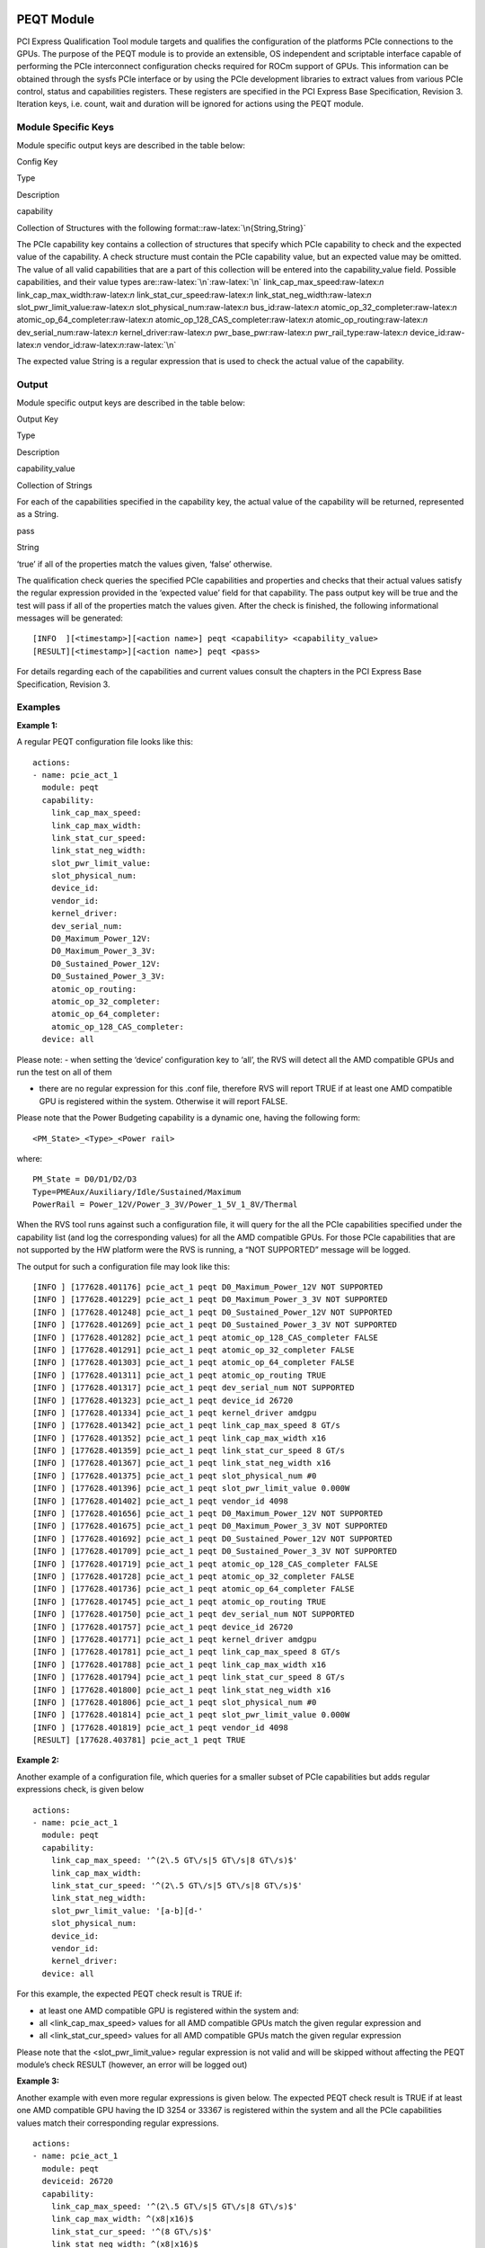 .. meta::
  :description: rocm validation suite documentation 
  :keywords: rocm validation suite, ROCm, documentation

.. _peqt-module:


PEQT Module
-----------

PCI Express Qualification Tool module targets and qualifies the
configuration of the platforms PCIe connections to the GPUs. The purpose
of the PEQT module is to provide an extensible, OS independent and
scriptable interface capable of performing the PCIe interconnect
configuration checks required for ROCm support of GPUs. This information
can be obtained through the sysfs PCIe interface or by using the PCIe
development libraries to extract values from various PCIe control,
status and capabilities registers. These registers are specified in the
PCI Express Base Specification, Revision 3. Iteration keys, i.e. count,
wait and duration will be ignored for actions using the PEQT module.

Module Specific Keys
~~~~~~~~~~~~~~~~~~~~

Module specific output keys are described in the table below:

.. raw:: html

   <table>

.. raw:: html

   <tr>

.. raw:: html

   <th>

Config Key

.. raw:: html

   </th>

.. raw:: html

   <th>

Type

.. raw:: html

   </th>

.. raw:: html

   <th>

Description

.. raw:: html

   </th>

.. raw:: html

   </tr>

.. raw:: html

   <tr>

.. raw:: html

   <td>

capability

.. raw:: html

   </td>

.. raw:: html

   <td>

Collection of Structures with the following
format::raw-latex:`\n{String,String}`

.. raw:: html

   </td>

.. raw:: html

   <td>

The PCIe capability key contains a collection of structures that specify
which PCIe capability to check and the expected value of the capability.
A check structure must contain the PCIe capability value, but an
expected value may be omitted. The value of all valid capabilities that
are a part of this collection will be entered into the capability_value
field. Possible capabilities, and their value types
are::raw-latex:`\n`:raw-latex:`\n` link_cap_max_speed:raw-latex:`\n`
link_cap_max_width:raw-latex:`\n` link_stat_cur_speed:raw-latex:`\n`
link_stat_neg_width:raw-latex:`\n` slot_pwr_limit_value:raw-latex:`\n`
slot_physical_num:raw-latex:`\n` bus_id:raw-latex:`\n`
atomic_op_32_completer:raw-latex:`\n`
atomic_op_64_completer:raw-latex:`\n`
atomic_op_128_CAS_completer:raw-latex:`\n`
atomic_op_routing:raw-latex:`\n` dev_serial_num:raw-latex:`\n`
kernel_driver:raw-latex:`\n` pwr_base_pwr:raw-latex:`\n`
pwr_rail_type:raw-latex:`\n` device_id:raw-latex:`\n`
vendor_id:raw-latex:`\n`:raw-latex:`\n`

The expected value String is a regular expression that is used to check
the actual value of the capability.

.. raw:: html

   </td>

.. raw:: html

   </tr>

.. raw:: html

   </table>

Output
~~~~~~

Module specific output keys are described in the table below:

.. raw:: html

   <table>

.. raw:: html

   <tr>

.. raw:: html

   <th>

Output Key

.. raw:: html

   </th>

.. raw:: html

   <th>

Type

.. raw:: html

   </th>

.. raw:: html

   <th>

Description

.. raw:: html

   </th>

.. raw:: html

   </tr>

.. raw:: html

   <tr>

.. raw:: html

   <td>

capability_value

.. raw:: html

   </td>

.. raw:: html

   <td>

Collection of Strings

.. raw:: html

   </td>

.. raw:: html

   <td>

For each of the capabilities specified in the capability key, the actual
value of the capability will be returned, represented as a String.

.. raw:: html

   </td>

.. raw:: html

   </tr>

.. raw:: html

   <tr>

.. raw:: html

   <td>

pass

.. raw:: html

   </td>

.. raw:: html

   <td>

String

.. raw:: html

   </td>

.. raw:: html

   <td>

‘true’ if all of the properties match the values given, ‘false’
otherwise.

.. raw:: html

   </td>

.. raw:: html

   </tr>

.. raw:: html

   </table>

The qualification check queries the specified PCIe capabilities and
properties and checks that their actual values satisfy the regular
expression provided in the ‘expected value’ field for that capability.
The pass output key will be true and the test will pass if all of the
properties match the values given. After the check is finished, the
following informational messages will be generated:

::

   [INFO  ][<timestamp>][<action name>] peqt <capability> <capability_value>
   [RESULT][<timestamp>][<action name>] peqt <pass>

For details regarding each of the capabilities and current values
consult the chapters in the PCI Express Base Specification, Revision 3.

Examples
~~~~~~~~

**Example 1:**

A regular PEQT configuration file looks like this:

::

   actions:
   - name: pcie_act_1
     module: peqt
     capability:
       link_cap_max_speed:
       link_cap_max_width:
       link_stat_cur_speed:
       link_stat_neg_width:
       slot_pwr_limit_value:
       slot_physical_num:
       device_id:
       vendor_id:
       kernel_driver:
       dev_serial_num:
       D0_Maximum_Power_12V:
       D0_Maximum_Power_3_3V:
       D0_Sustained_Power_12V:
       D0_Sustained_Power_3_3V:
       atomic_op_routing:
       atomic_op_32_completer:
       atomic_op_64_completer:
       atomic_op_128_CAS_completer:
     device: all

Please note: - when setting the ‘device’ configuration key to ‘all’, the
RVS will detect all the AMD compatible GPUs and run the test on all of
them

-  there are no regular expression for this .conf file, therefore RVS
   will report TRUE if at least one AMD compatible GPU is registered
   within the system. Otherwise it will report FALSE.

Please note that the Power Budgeting capability is a dynamic one, having
the following form:

::

   <PM_State>_<Type>_<Power rail>

where:

::

   PM_State = D0/D1/D2/D3
   Type=PMEAux/Auxiliary/Idle/Sustained/Maximum
   PowerRail = Power_12V/Power_3_3V/Power_1_5V_1_8V/Thermal

When the RVS tool runs against such a configuration file, it will query
for the all the PCIe capabilities specified under the capability list
(and log the corresponding values) for all the AMD compatible GPUs. For
those PCIe capabilities that are not supported by the HW platform were
the RVS is running, a “NOT SUPPORTED” message will be logged.

The output for such a configuration file may look like this:

::

   [INFO ] [177628.401176] pcie_act_1 peqt D0_Maximum_Power_12V NOT SUPPORTED
   [INFO ] [177628.401229] pcie_act_1 peqt D0_Maximum_Power_3_3V NOT SUPPORTED
   [INFO ] [177628.401248] pcie_act_1 peqt D0_Sustained_Power_12V NOT SUPPORTED
   [INFO ] [177628.401269] pcie_act_1 peqt D0_Sustained_Power_3_3V NOT SUPPORTED
   [INFO ] [177628.401282] pcie_act_1 peqt atomic_op_128_CAS_completer FALSE
   [INFO ] [177628.401291] pcie_act_1 peqt atomic_op_32_completer FALSE
   [INFO ] [177628.401303] pcie_act_1 peqt atomic_op_64_completer FALSE
   [INFO ] [177628.401311] pcie_act_1 peqt atomic_op_routing TRUE
   [INFO ] [177628.401317] pcie_act_1 peqt dev_serial_num NOT SUPPORTED
   [INFO ] [177628.401323] pcie_act_1 peqt device_id 26720
   [INFO ] [177628.401334] pcie_act_1 peqt kernel_driver amdgpu
   [INFO ] [177628.401342] pcie_act_1 peqt link_cap_max_speed 8 GT/s
   [INFO ] [177628.401352] pcie_act_1 peqt link_cap_max_width x16
   [INFO ] [177628.401359] pcie_act_1 peqt link_stat_cur_speed 8 GT/s
   [INFO ] [177628.401367] pcie_act_1 peqt link_stat_neg_width x16
   [INFO ] [177628.401375] pcie_act_1 peqt slot_physical_num #0
   [INFO ] [177628.401396] pcie_act_1 peqt slot_pwr_limit_value 0.000W
   [INFO ] [177628.401402] pcie_act_1 peqt vendor_id 4098
   [INFO ] [177628.401656] pcie_act_1 peqt D0_Maximum_Power_12V NOT SUPPORTED
   [INFO ] [177628.401675] pcie_act_1 peqt D0_Maximum_Power_3_3V NOT SUPPORTED
   [INFO ] [177628.401692] pcie_act_1 peqt D0_Sustained_Power_12V NOT SUPPORTED
   [INFO ] [177628.401709] pcie_act_1 peqt D0_Sustained_Power_3_3V NOT SUPPORTED
   [INFO ] [177628.401719] pcie_act_1 peqt atomic_op_128_CAS_completer FALSE
   [INFO ] [177628.401728] pcie_act_1 peqt atomic_op_32_completer FALSE
   [INFO ] [177628.401736] pcie_act_1 peqt atomic_op_64_completer FALSE
   [INFO ] [177628.401745] pcie_act_1 peqt atomic_op_routing TRUE
   [INFO ] [177628.401750] pcie_act_1 peqt dev_serial_num NOT SUPPORTED
   [INFO ] [177628.401757] pcie_act_1 peqt device_id 26720
   [INFO ] [177628.401771] pcie_act_1 peqt kernel_driver amdgpu
   [INFO ] [177628.401781] pcie_act_1 peqt link_cap_max_speed 8 GT/s
   [INFO ] [177628.401788] pcie_act_1 peqt link_cap_max_width x16
   [INFO ] [177628.401794] pcie_act_1 peqt link_stat_cur_speed 8 GT/s
   [INFO ] [177628.401800] pcie_act_1 peqt link_stat_neg_width x16
   [INFO ] [177628.401806] pcie_act_1 peqt slot_physical_num #0
   [INFO ] [177628.401814] pcie_act_1 peqt slot_pwr_limit_value 0.000W
   [INFO ] [177628.401819] pcie_act_1 peqt vendor_id 4098
   [RESULT] [177628.403781] pcie_act_1 peqt TRUE

**Example 2:**

Another example of a configuration file, which queries for a smaller
subset of PCIe capabilities but adds regular expressions check, is given
below

::

   actions:
   - name: pcie_act_1
     module: peqt
     capability:
       link_cap_max_speed: '^(2\.5 GT\/s|5 GT\/s|8 GT\/s)$'
       link_cap_max_width:
       link_stat_cur_speed: '^(2\.5 GT\/s|5 GT\/s|8 GT\/s)$'
       link_stat_neg_width:
       slot_pwr_limit_value: '[a-b][d-'
       slot_physical_num:
       device_id:
       vendor_id:
       kernel_driver:
     device: all

For this example, the expected PEQT check result is TRUE if:

-  at least one AMD compatible GPU is registered within the system and:
-  all <link_cap_max_speed> values for all AMD compatible GPUs match the
   given regular expression and
-  all <link_stat_cur_speed> values for all AMD compatible GPUs match
   the given regular expression

Please note that the <slot_pwr_limit_value> regular expression is not
valid and will be skipped without affecting the PEQT module’s check
RESULT (however, an error will be logged out)

**Example 3:**

Another example with even more regular expressions is given below. The
expected PEQT check result is TRUE if at least one AMD compatible GPU
having the ID 3254 or 33367 is registered within the system and all the
PCIe capabilities values match their corresponding regular expressions.

::

   actions:
   - name: pcie_act_1
     module: peqt
     deviceid: 26720
     capability:
       link_cap_max_speed: '^(2\.5 GT\/s|5 GT\/s|8 GT\/s)$'
       link_cap_max_width: ^(x8|x16)$
       link_stat_cur_speed: '^(8 GT\/s)$'
       link_stat_neg_width: ^(x8|x16)$
       kernel_driver: ^amdgpu$
       atomic_op_routing: ^((TRUE|FALSE){1})$
       atomic_op_32_completer: ^((TRUE|FALSE){1})$
       atomic_op_64_completer: ^((TRUE|FALSE){1})$
       atomic_op_128_CAS_completer: ^((TRUE|FALSE){1})$
     device: 3254 33367

SMQT Module
-----------

The GPU SBIOS mapping qualification tool is designed to verify that a
platform’s SBIOS has satisfied the BAR mapping requirements for VDI and
Radeon Instinct products for ROCm support. These are the current BAR
requirements::raw-latex:`\n`:raw-latex:`\n`

BAR 1: GPU Frame Buffer BAR – In this example it happens to be 256M, but
typically this will be size of the GPU memory (typically 4GB+). This BAR
has to be placed < 2^40 to allow peer- to-peer access from other GFX8
AMD GPUs. For GFX9 (Vega GPU) the BAR has to be placed < 2^44 to allow
peer-to-peer access from other GFX9 AMD
GPUs.:raw-latex:`\n`:raw-latex:`\n`

BAR 2: Doorbell BAR – The size of the BAR is typically will be < 10MB
(currently fixed at 2MB) for this generation GPUs. This BAR has to be
placed < 2^40 to allow peer-to-peer access from other current generation
AMD GPUs.:raw-latex:`\n`:raw-latex:`\n` BAR 3: IO BAR - This is for
legacy VGA and boot device support, but since this the GPUs in this
project are not VGA devices (headless), this is not a concern even if
the SBIOS does not setup.:raw-latex:`\n`:raw-latex:`\n`

BAR 4: MMIO BAR – This is required for the AMD Driver SW to access the
configuration registers. Since the reminder of the BAR available is only
1 DWORD (32bit), this is placed < 4GB. This is fixed at
256KB.:raw-latex:`\n`:raw-latex:`\n`

BAR 5: Expansion ROM – This is required for the AMD Driver SW to access
the GPU’s video-BIOS. This is currently fixed at
128KB.:raw-latex:`\n`:raw-latex:`\n`

Refer to the ROCm Use of Advanced PCIe Features and Overview of How BAR
Memory is Used In ROCm Enabled System web page for more information
about how BAR memory is initialized by VDI and Radeon products.
Iteration keys, i.e. count, wait and duration will be ignored.

.. _module-specific-keys-1:

Module Specific Keys
~~~~~~~~~~~~~~~~~~~~

Module specific output keys are described in the table below:

.. raw:: html

   <table>

.. raw:: html

   <tr>

.. raw:: html

   <th>

Config Key

.. raw:: html

   </th>

.. raw:: html

   <th>

Type

.. raw:: html

   </th>

.. raw:: html

   <th>

Description

.. raw:: html

   </th>

.. raw:: html

   </tr>

.. raw:: html

   <tr>

.. raw:: html

   <td>

bar1_req_size

.. raw:: html

   </td>

.. raw:: html

   <td>

Integer

.. raw:: html

   </td>

.. raw:: html

   <td>

This is an integer specifying the required size of the BAR1 frame buffer
region.

.. raw:: html

   </td>

.. raw:: html

   </tr>

.. raw:: html

   <tr>

.. raw:: html

   <td>

bar1_base_addr_min

.. raw:: html

   </td>

.. raw:: html

   <td>

Integer

.. raw:: html

   </td>

.. raw:: html

   <td>

This is an integer specifying the minimum value the BAR1 base address
can be.

.. raw:: html

   </td>

.. raw:: html

   </tr>

.. raw:: html

   <tr>

.. raw:: html

   <td>

bar1_base_addr_max

.. raw:: html

   </td>

.. raw:: html

   <td>

Integer

.. raw:: html

   </td>

.. raw:: html

   <td>

This is an integer specifying the maximum value the BAR1 base address
can be.

.. raw:: html

   </td>

.. raw:: html

   </tr>

.. raw:: html

   <tr>

.. raw:: html

   <td>

bar2_req_size

.. raw:: html

   </td>

.. raw:: html

   <td>

Integer

.. raw:: html

   </td>

.. raw:: html

   <td>

This is an integer specifying the required size of the BAR2 frame buffer
region.

.. raw:: html

   </td>

.. raw:: html

   </tr>

.. raw:: html

   <tr>

.. raw:: html

   <td>

bar2_base_addr_min

.. raw:: html

   </td>

.. raw:: html

   <td>

Integer

.. raw:: html

   </td>

.. raw:: html

   <td>

This is an integer specifying the minimum value the BAR2 base address
can be.

.. raw:: html

   </td>

.. raw:: html

   </tr>

.. raw:: html

   <tr>

.. raw:: html

   <td>

bar2_base_addr_max

.. raw:: html

   </td>

.. raw:: html

   <td>

Integer

.. raw:: html

   </td>

.. raw:: html

   <td>

This is an integer specifying the maximum value the BAR2 base address
can be.

.. raw:: html

   </td>

.. raw:: html

   </tr>

.. raw:: html

   <tr>

.. raw:: html

   <td>

bar4_req_size

.. raw:: html

   </td>

.. raw:: html

   <td>

Integer

.. raw:: html

   </td>

.. raw:: html

   <td>

This is an integer specifying the required size of the BAR4 frame buffer
region.

.. raw:: html

   </td>

.. raw:: html

   </tr>

.. raw:: html

   <tr>

.. raw:: html

   <td>

bar4_base_addr_min

.. raw:: html

   </td>

.. raw:: html

   <td>

Integer

.. raw:: html

   </td>

.. raw:: html

   <td>

This is an integer specifying the minimum value the BAR4 base address
can be.

.. raw:: html

   </td>

.. raw:: html

   </tr>

.. raw:: html

   <tr>

.. raw:: html

   <td>

bar4_base_addr_max

.. raw:: html

   </td>

.. raw:: html

   <td>

Integer

.. raw:: html

   </td>

.. raw:: html

   <td>

This is an integer specifying the maximum value the BAR4 base address
can be.

.. raw:: html

   </td>

.. raw:: html

   </tr>

.. raw:: html

   <tr>

.. raw:: html

   <td>

bar5_req_size

.. raw:: html

   </td>

.. raw:: html

   <td>

Integer

.. raw:: html

   </td>

.. raw:: html

   <td>

This is an integer specifying the required size of the BAR5 frame buffer
region.

.. raw:: html

   </td>

.. raw:: html

   </tr>

.. raw:: html

   </table>

.. _output-1:

Output
~~~~~~

Module specific output keys are described in the table below:

.. raw:: html

   <table>

.. raw:: html

   <tr>

.. raw:: html

   <th>

Output Key

.. raw:: html

   </th>

.. raw:: html

   <th>

Type

.. raw:: html

   </th>

.. raw:: html

   <th>

Description

.. raw:: html

   </th>

.. raw:: html

   </tr>

.. raw:: html

   <tr>

.. raw:: html

   <td>

bar1_size

.. raw:: html

   </td>

.. raw:: html

   <td>

Integer

.. raw:: html

   </td>

.. raw:: html

   <td>

The actual size of BAR1.

.. raw:: html

   </td>

.. raw:: html

   </tr>

.. raw:: html

   <tr>

.. raw:: html

   <td>

bar1_base_addr

.. raw:: html

   </td>

.. raw:: html

   <td>

Integer

.. raw:: html

   </td>

.. raw:: html

   <td>

The actual base address of BAR1 memory.

.. raw:: html

   </td>

.. raw:: html

   </tr>

.. raw:: html

   <tr>

.. raw:: html

   <td>

bar2_size

.. raw:: html

   </td>

.. raw:: html

   <td>

Integer

.. raw:: html

   </td>

.. raw:: html

   <td>

The actual size of BAR2.

.. raw:: html

   </td>

.. raw:: html

   </tr>

.. raw:: html

   <tr>

.. raw:: html

   <td>

bar2_base_addr

.. raw:: html

   </td>

.. raw:: html

   <td>

Integer

.. raw:: html

   </td>

.. raw:: html

   <td>

The actual base address of BAR2 memory.

.. raw:: html

   </td>

.. raw:: html

   </tr>

.. raw:: html

   <tr>

.. raw:: html

   <td>

bar4_size

.. raw:: html

   </td>

.. raw:: html

   <td>

Integer

.. raw:: html

   </td>

.. raw:: html

   <td>

The actual size of BAR4.

.. raw:: html

   </td>

.. raw:: html

   </tr>

.. raw:: html

   <tr>

.. raw:: html

   <td>

bar4_base_addr

.. raw:: html

   </td>

.. raw:: html

   <td>

Integer

.. raw:: html

   </td>

.. raw:: html

   <td>

The actual base address of BAR4 memory.

.. raw:: html

   </td>

.. raw:: html

   </tr>

.. raw:: html

   <tr>

.. raw:: html

   <td>

bar5_size

.. raw:: html

   </td>

.. raw:: html

   <td>

Integer

.. raw:: html

   </td>

.. raw:: html

   <td>

The actual size of BAR5.

.. raw:: html

   </td>

.. raw:: html

   </tr>

.. raw:: html

   <tr>

.. raw:: html

   <td>

pass

.. raw:: html

   </td>

.. raw:: html

   <td>

String

.. raw:: html

   </td>

.. raw:: html

   <td>

‘true’ if all of the properties match the values given, ‘false’
otherwise.

.. raw:: html

   </td>

.. raw:: html

   </tr>

.. raw:: html

   </table>

The qualification check will query the specified bar properties and
check that they satisfy the give parameters. The pass output key will be
true and the test will pass if all of the BAR properties satisfy the
constraints. After the check is finished, the following informational
messages will be generated:

::

   [INFO  ][<timestamp>][<action name>] smqt bar1_size <bar1_size>
   [INFO  ][<timestamp>][<action name>] smqt bar1_base_addr <bar1_base_addr>
   [INFO  ][<timestamp>][<action name>] smqt bar2_size <bar2_size>
   [INFO  ][<timestamp>][<action name>] smqt bar2_base_addr <bar2_base_addr>
   [INFO  ][<timestamp>][<action name>] smqt bar4_size <bar4_size>
   [INFO  ][<timestamp>][<action name>] smqt bar4_base_addr <bar4_base_addr>
   [INFO  ][<timestamp>][<action name>] smqt bar5_size <bar5_size>
   [RESULT][<timestamp>][<action name>] smqt <pass>

.. _examples-1:

Examples
~~~~~~~~

**Example 1:**

Consider this file (sizes are in bytes):

::

   actions:
   - name: action_1
     device: all
     module: smqt
     bar1_req_size: 17179869184
     bar1_base_addr_min: 0
     bar1_base_addr_max: 17592168044416
     bar2_req_size: 2097152
     bar2_base_addr_min: 0
     bar2_base_addr_max: 1099511627776
     bar4_req_size: 262144
     bar4_base_addr_min: 0
     bar4_base_addr_max: 17592168044416
     bar5_req_size: 131072

Results for three GPUs are:

::

   [INFO  ] [257936.568768] [action_1]  smqt bar1_size      17179869184 (16.00 GB)
   [INFO  ] [257936.568768] [action_1]  smqt bar1_base_addr 13C0000000C
   [INFO  ] [257936.568768] [action_1]  smqt bar2_size      2097152 (2.00 MB)
   [INFO  ] [257936.568768] [action_1]  smqt bar2_base_addr 13B0000000C
   [INFO  ] [257936.568768] [action_1]  smqt bar4_size      524288 (512.00 KB)
   [INFO  ] [257936.568768] [action_1]  smqt bar4_base_addr E4B00000
   [INFO  ] [257936.568768] [action_1]  smqt bar5_size      0 (0.00 B)
   [RESULT] [257936.568920] [action_1]  smqt fail
   [INFO  ] [257936.569234] [action_1]  smqt bar1_size      17179869184 (16.00 GB)
   [INFO  ] [257936.569234] [action_1]  smqt bar1_base_addr 1A00000000C
   [INFO  ] [257936.569234] [action_1]  smqt bar2_size      2097152 (2.00 MB)
   [INFO  ] [257936.569234] [action_1]  smqt bar2_base_addr 19F0000000C
   [INFO  ] [257936.569234] [action_1]  smqt bar4_size      524288 (512.00 KB)
   [INFO  ] [257936.569234] [action_1]  smqt bar4_base_addr E9900000
   [INFO  ] [257936.569234] [action_1]  smqt bar5_size      0 (0.00 B)
   [RESULT] [257936.569281] [action_1]  smqt fail
   [INFO  ] [257936.570798] [action_1]  smqt bar1_size      17179869184 (16.00 GB)
   [INFO  ] [257936.570798] [action_1]  smqt bar1_base_addr 16C0000000C
   [INFO  ] [257936.570798] [action_1]  smqt bar2_size      2097152 (2.00 MB)
   [INFO  ] [257936.570798] [action_1]  smqt bar2_base_addr 1710000000C
   [INFO  ] [257936.570798] [action_1]  smqt bar4_size      524288 (512.00 KB)
   [INFO  ] [257936.570798] [action_1]  smqt bar4_base_addr E7300000
   [INFO  ] [257936.570798] [action_1]  smqt bar5_size      0 (0.00 B)
   [RESULT] [257936.570837] [action_1]  smqt fail

In this example, BAR sizes reported by GPUs match those listed in
configuration key except for the BAR5, hence the test fails.
